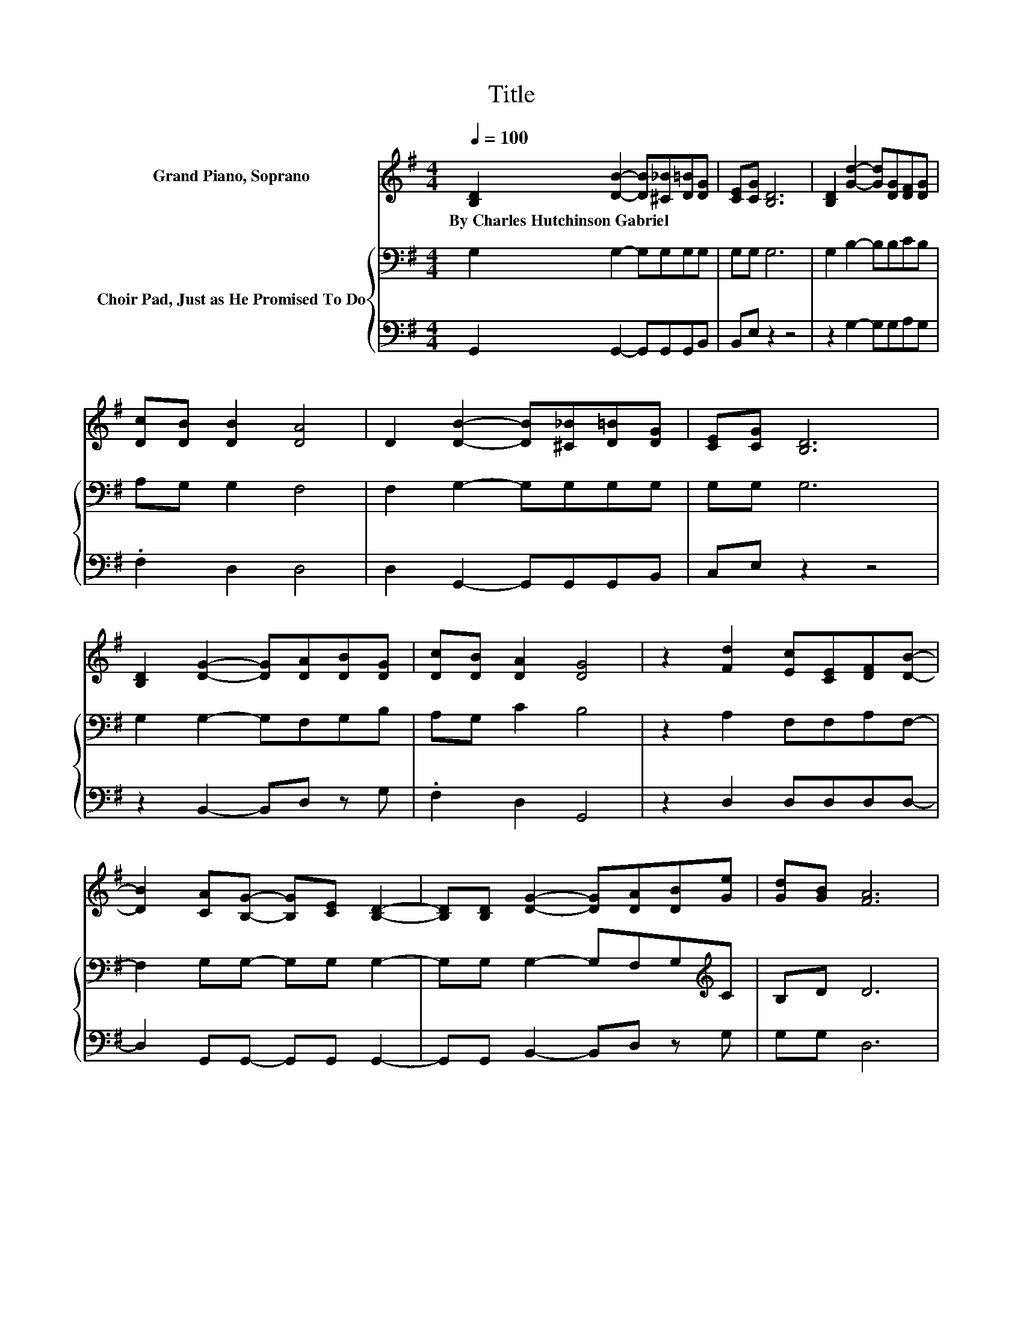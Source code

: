 X:1
T:Title
%%score ( 1 2 ) { 3 | 4 }
L:1/8
Q:1/4=100
M:4/4
K:G
V:1 treble nm="Grand Piano, Soprano"
V:2 treble 
V:3 bass nm="Choir Pad, Just as He Promised To Do"
V:4 bass 
V:1
 [B,D]2 [DB]2- [DB][^C_B][D=B][DG] | [CE][CG] [B,D]6 | [B,D]2 [Gd]2- [Gd][DG][DF][DG] | %3
w: By~Charles~Hutchinson~Gabriel * * * * *|||
 [Dc][DB] [DB]2 [DA]4 | D2 [DB]2- [DB][^C_B][D=B][DG] | [CE][CG] [B,D]6 | %6
w: |||
 [B,D]2 [DG]2- [DG][DA][DB][DG] | [Dc][DB] [DA]2 [DG]4 | z2 [Fd]2 [Ec][CE][DF][DB]- | %9
w: |||
 [DB]2 [CA][B,G]- [B,G][CE] [B,D]2- | [B,D][B,D] [DG]2- [DG][DA][DB][Ge] | [Gd][GB] [FA]6 | %12
w: |||
 .B2 z2 z4 | z8 | [Ge][Ge] [Gd]2- [Gd]G [GB]2 | [DA]2 [DG]6- | [DG]2 z2 z4 |] %17
w: |||||
V:2
 x8 | x8 | x8 | x8 | x8 | x8 | x8 | x8 | x8 | x8 | x8 | x8 | G-[Gc] [Gd]2- [Gd][DB][Ec][DB]- | %13
 [DB]2 [DA][DA] [DB]2 [Cc]2 | x8 | x8 | x8 |] %17
V:3
 G,2 G,2- G,G,G,G, | G,G, G,6 | G,2 B,2- B,B,CB, | A,G, G,2 F,4 | F,2 G,2- G,G,G,G, | G,G, G,6 | %6
 G,2 G,2- G,F,G,B, | A,G, C2 B,4 | z2 A,2 F,F,A,F,- | F,2 G,G,- G,G, G,2- | %10
 G,G, G,2- G,F,G,[K:treble]C | B,D D6 | D[K:bass]A, B,2- B,G,G,G,- | G,2 A,A, G,2 G,2 | %14
 CC B,2- B,B, D2 | C2 B,6- | B,2 z2 z4 |] %17
V:4
 G,,2 G,,2- G,,G,,G,,B,, | B,,E, z2 z4 | z2 G,2- G,G,A,G, | .F,2 D,2 D,4 | D,2 G,,2- G,,G,,G,,B,, | %5
 C,E, z2 z4 | z2 B,,2- B,,D, z G, | .F,2 D,2 G,,4 | z2 D,2 D,D,D,D,- | D,2 G,,G,,- G,,G,, G,,2- | %10
 G,,G,, B,,2- B,,D, z G, | G,G, D,6 | G,2 G,4 z2 | z2 F,F, =F,2 E,2 | C,C, D,2- D,D, D,2 | %15
 D,2 G,,6- | G,,2 z2 z4 |] %17

